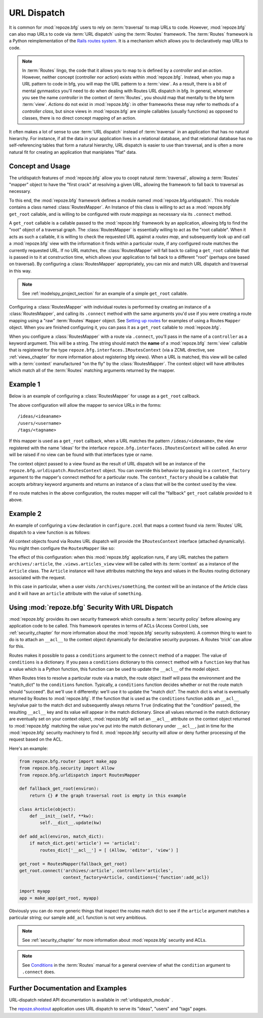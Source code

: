 .. _urldispatch_chapter:

URL Dispatch
============

It is common for :mod:`repoze.bfg` users to rely on :term:`traversal`
to map URLs to code.  However, :mod:`repoze.bfg` can also map URLs to
code via :term:`URL dispatch` using the :term:`Routes` framework.  The
:term:`Routes` framework is a Python reimplementation of the `Rails
routes system <http://manuals.rubyonrails.com/read/chapter/65>`_.  It
is a mechanism which allows you to declaratively map URLs to code.

.. note:: In :term:`Routes` lingo, the code that it allows you to map
          to is defined by a *controller* and an *action*.  However,
          neither concept (controller nor action) exists within
          :mod:`repoze.bfg`.  Instead, when you map a URL pattern to
          code in bfg, you will map the URL patterm to a :term:`view`.
          As a result, there is a bit of mental gynmastics you'll need
          to do when dealing with Routes URL dispatch in bfg.  In
          general, whenever you see the name *controller* in the
          context of :term:`Routes`, you should map that mentally to
          the bfg term :term:`view`.  *Actions* do not exist in
          :mod:`repoze.bfg`: in other frameworks these may refer to
          methods of a *controller class*, but since views in
          :mod:`repoze.bfg` are simple callables (usually functions)
          as opposed to classes, there is no direct concept mapping of
          an action.

It often makes a lot of sense to use :term:`URL dispatch` instead of
:term:`traversal` in an application that has no natural hierarchy.
For instance, if all the data in your application lives in a
relational database, and that relational database has no
self-referencing tables that form a natural hierarchy, URL dispatch is
easier to use than traversal, and is often a more natural fit for
creating an application that maniplates "flat" data.

Concept and Usage
-----------------

The urldispatch features of :mod:`repoze.bfg` allow you to coopt
natural :term:`traversal`, allowing a :term:`Routes` "mapper" object
to have the "first crack" at resolving a given URL, allowing the
framework to fall back to traversal as necessary.

To this end, the :mod:`repoze.bfg` framework defines a module named
:mod:`repoze.bfg.urldispatch`.  This module contains a class named
:class:`RoutesMapper`.  An Instance of this class is willing to act as
a :mod:`repoze.bfg` ``get_root`` callable, and is willing to be
configured with *route mappings* as necessary via its ``.connect``
method.

A ``get_root`` callable is a callable passed to the :mod:`repoze.bfg`
framework by an application, allowing bfg to find the "root" object of
a traversal graph.  The :class:`RoutesMapper` is essentially willing
to act as the "root callable".  When it acts as such a callable, it is
willing to check the requested URL against a *routes map*, and
subsequently look up and call a :mod:`repoze.bfg` view with the
information it finds within a particular route, if any configured
route matches the currently requested URL.  If no URL matches, the
:class:`RoutesMapper` will fall back to calling a ``get_root``
callable that is passed in to it at construction time, which allows
your application to fall back to a different "root" (perhaps one based
on traversal).  By configuring a :class:`RoutesMapper` appropriately,
you can mix and match URL dispatch and traversal in this way.

.. note:: See :ref:`modelspy_project_section` for an example of a
          simple ``get_root`` callable.

Configuring a :class:`RoutesMapper` with individual routes is
performed by creating an instance of a :class:`RoutesMapper`, and
calling its ``.connect`` method with the same arguments you'd use if
you were creating a route mapping using a "raw" :term:`Routes`
``Mapper`` object.  See `Setting up routes
<http://routes.groovie.org/manual.html#setting-up-routes>`_ for
examples of using a Routes ``Mapper`` object.  When you are finished
configuring it, you can pass it as a ``get_root`` callable to
:mod:`repoze.bfg`.

When you configure a :class:`RoutesMapper` with a route via
``.connect``, you'll pass in the name of a ``controller`` as a keyword
argument.  This will be a string.  The string should match the
**name** of a :mod:`repoze.bfg` :term:`view` callable that is
registered for the type ``repoze.bfg.interfaces.IRoutesContext`` (via
a ZCML directive, see :ref:`views_chapter` for more information about
registering bfg views).  When a URL is matched, this view will be
called with a :term:`context` manufactured "on the fly" by the
:class:`RoutesMapper`.  The context object will have attributes which
match all of the :term:`Routes` matching arguments returned by the
mapper.

Example 1
---------

Below is an example of configuring a :class:`RoutesMapper` for usage
as a ``get_root`` callback.

.. code-block:: python
   :linenos:

   from repoze.bfg.urldispatch import RoutesMapper

   def fallback_get_root(environ):
       return {}

   root = RoutesMapper(fallback_get_root)
   root.connect('ideas/:idea', controller='ideas')
   root.connect('users/:user', controller='users')
   root.connect('tags/:tag', controller='tags')

The above configuration will allow the mapper to service URLs in the forms::

   /ideas/<ideaname>
   /users/<username>
   /tags/<tagname>

If this mapper is used as a ``get_root`` callback, when a URL matches
the pattern ``/ideas/<ideaname>``, the view registered with the name
'ideas' for the interface ``repoze.bfg.interfaces.IRoutesContext``
will be called.  An error will be raised if no view can be found with
that interfaces type or name.

The context object passed to a view found as the result of URL
dispatch will be an instance of the
``repoze.bfg.urldispatch.RoutesContext`` object.  You can override
this behavior by passing in a ``context_factory`` argument to the
mapper's connect method for a particular route.  The
``context_factory`` should be a callable that accepts arbitrary
keyword arguments and returns an instance of a class that will be the
context used by the view.

If no route matches in the above configuration, the routes mapper will
call the "fallback" ``get_root`` callable provided to it above.

Example 2
---------

An example of configuring a ``view`` declaration in ``configure.zcml``
that maps a context found via :term:`Routes` URL dispatch to a view
function is as follows:

.. code-block:: xml
   :linenos:

   <view
       for="repoze.bfg.interfaces.IRoutesContext"
       view=".views.articles_view"
       name="articles"
       />

All context objects found via Routes URL dispatch will provide the
``IRoutesContext`` interface (attached dynamically).  You might then
configure the ``RoutesMapper`` like so:

.. code-block:: python
   :linenos:

   from repoze.bfg.router import make_app
   from repoze.bfg.urldispatch import RoutesMapper

   def fallback_get_root(environ):
       return {} # the graph traversal root is empty in this example

   class Article(object):
       def __init__(self, **kw):
           self.__dict__.update(kw)

   get_root = RoutesMapper(fallback_get_root)
   get_root.connect('archives/:article', controller='articles',
                    context_factory=Article)

   import myapp
   app = make_app(get_root, myapp)

The effect of this configuration: when this :mod:`repoze.bfg`
application runs, if any URL matches the pattern
``archives/:article``, the ``.views.articles_view`` view will be
called with its :term:`context` as a instance of the ``Article``
class.  The ``Article`` instance will have attributes matching the
keys and values in the Routes routing dictionary associated with the
request.

In this case in particular, when a user visits
``/archives/something``, the context will be an instance of the
Article class and it will have an ``article`` attribute with the value
of ``something``.

Using :mod:`repoze.bfg` Security With URL Dispatch
--------------------------------------------------

:mod:`repoze.bfg` provides its own security framework which consults a
:term:`security policy` before allowing any application code to be
called.  This framework operates in terms of ACLs (Access Control
Lists, see :ref:`security_chapter` for more information about the
:mod:`repoze.bfg` security subsystem).  A common thing to want to do
is to attach an ``__acl__`` to the context object dynamically for
declarative security purposes.  A Routes 'trick' can allow for this.

Routes makes it possible to pass a ``conditions`` argument to the
``connect`` method of a mapper.  The value of ``conditions`` is a
dictionary.  If you pass a ``conditions`` dictionary to this
``connect`` method with a ``function`` key that has a value which is a
Python function, this function can be used to update the ``__acl__``
of the model object.

When Routes tries to resolve a particular route via a match, the route
object itself will pass the environment and the "match_dict" to the
``conditions`` function.  Typically, a ``conditions`` function decides
whether or not the route match should "succeed".  But we'll use it
differently: we'll use it to update the "match dict".  The match dict
is what is eventually returned by Routes to :mod:`repoze.bfg`.  If the
function that is used as the ``conditions`` function adds an
``__acl__`` key/value pair to the match dict and subsequently always
returns ``True`` (indicating that the "condition" passed), the
resulting ``__acl__`` key and its value will appear in the match
dictionary.  Since all values returned in the match dictionary are
eventually set on your context object, :mod:`repoze.bfg` will set an
``__acl__`` attribute on the context object returned to
:mod:`repoze.bfg` matching the value you've put into the match
dictionary under ``__acl__``, just in time for the :mod:`repoze.bfg`
security machinery to find it.  :mod:`repoze.bfg` security will allow
or deny further processing of the request based on the ACL.

Here's an example:

.. code-block:: python

   from repoze.bfg.router import make_app
   from repoze.bfg.security import Allow
   from repoze.bfg.urldispatch import RoutesMapper

   def fallback_get_root(environ):
       return {} # the graph traversal root is empty in this example

   class Article(object):
       def __init__(self, **kw):
           self.__dict__.update(kw)

   def add_acl(environ, match_dict):
       if match_dict.get('article') == 'article1':
           routes_dict['__acl__'] = [ (Allow, 'editor', 'view') ]

   get_root = RoutesMapper(fallback_get_root)
   get_root.connect('archives/:article', controller='articles',
                    context_factory=Article, conditions={'function':add_acl})

   import myapp
   app = make_app(get_root, myapp)

Obviously you can do more generic things that inspect the routes match
dict to see if the ``article`` argument matches a particular string;
our sample ``add_acl`` function is not very ambitious.

.. note:: See :ref:`security_chapter` for more information about
   :mod:`repoze.bfg` security and ACLs.

.. note:: See `Conditions
   <http://routes.groovie.org/manual.html#conditions>`_ in the
   :term:`Routes` manual for a general overview of what the
   ``condition`` argument to ``.connect`` does.

Further Documentation and Examples
----------------------------------

URL-dispatch related API documentation is available in
:ref:`urldispatch_module` .

The `repoze.shootout <http://svn.repoze.org/repoze.shootout/trunk/>`_
application uses URL dispatch to serve its "ideas", "users" and "tags"
pages.
